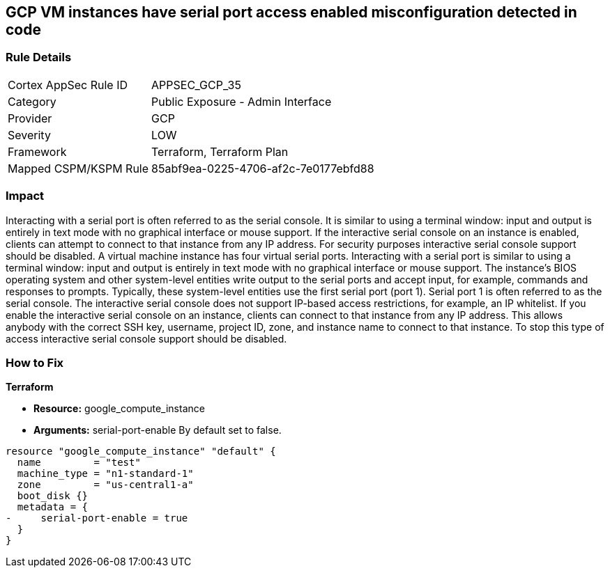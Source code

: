 == GCP VM instances have serial port access enabled misconfiguration detected in code


=== Rule Details

[cols="1,2"]
|===
|Cortex AppSec Rule ID |APPSEC_GCP_35
|Category |Public Exposure - Admin Interface
|Provider |GCP
|Severity |LOW
|Framework |Terraform, Terraform Plan
|Mapped CSPM/KSPM Rule |85abf9ea-0225-4706-af2c-7e0177ebfd88
|===


=== Impact
Interacting with a serial port is often referred to as the serial console.
It is similar to using a terminal window: input and output is entirely in text mode with no graphical interface or mouse support.
If the interactive serial console on an instance is enabled, clients can attempt to connect to that instance from any IP address.
For security purposes interactive serial console support should be disabled.
A virtual machine instance has four virtual serial ports.
Interacting with a serial port is similar to using a terminal window: input and output is entirely in text mode with no graphical interface or mouse support.
The instance's BIOS operating system and other system-level entities write output to the serial ports and accept input, for example, commands and responses to prompts.
Typically, these system-level entities use the first serial port (port 1).
Serial port 1 is often referred to as the serial console.
The interactive serial console does not support IP-based access restrictions, for example, an IP whitelist.
If you enable the interactive serial console on an instance, clients can connect to that instance from any IP address.
This allows anybody with the correct SSH key, username, project ID, zone, and instance name to connect to that instance.
To stop this type of access interactive serial console support should be disabled.

=== How to Fix


*Terraform* 


* *Resource:* google_compute_instance
* *Arguments:* serial-port-enable By default set to false.


[source,go]
----
resource "google_compute_instance" "default" {
  name         = "test"
  machine_type = "n1-standard-1"
  zone         = "us-central1-a"
  boot_disk {}
  metadata = {
-     serial-port-enable = true
  }
}
----

